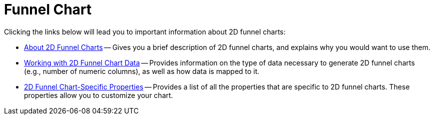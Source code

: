 ﻿////

|metadata|
{
    "name": "chart-funnel-chart-2d",
    "controlName": ["{WawChartName}"],
    "tags": [],
    "guid": "{7128842F-8BDD-45C5-ACA5-A4F597678275}",  
    "buildFlags": [],
    "createdOn": "0001-01-01T00:00:00Z"
}
|metadata|
////

= Funnel Chart

Clicking the links below will lead you to important information about 2D funnel charts:

* link:chart-about-2d-funnel-charts.html[About 2D Funnel Charts] -- Gives you a brief description of 2D funnel charts, and explains why you would want to use them.
* link:chart-working-with-2d-funnel-chart-data.html[Working with 2D Funnel Chart Data] -- Provides information on the type of data necessary to generate 2D funnel charts (e.g., number of numeric columns), as well as how data is mapped to it.
* link:chart-2d-funnel-chart-specific-properties.html[2D Funnel Chart-Specific Properties] -- Provides a list of all the properties that are specific to 2D funnel charts. These properties allow you to customize your chart.
